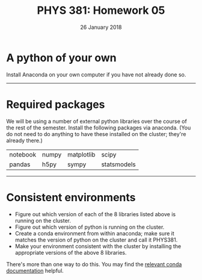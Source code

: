 #+TITLE: PHYS 381: Homework 05
#+AUTHOR: 
#+DATE: 26 January 2018
#+LATEX_CLASS: tufte-handout
#+OPTIONS: toc:nil

* A python of your own
Install Anaconda on your own computer if you have not already done so.
-----


* Required packages
We will be using a number of external python libraries over the course of the rest of the semester.
Install the following packages via anaconda.  (You do not need to do anything to have these installed
on the cluster; they're already there.)

| notebook | numpy | matplotlib | scipy       |
| pandas   | h5py  | sympy      | statsmodels |
------


* Consistent environments
- Figure out which version of each of the 8 libraries listed above is running on the cluster.
- Figure out which version of python is running on the cluster.
- Create a conda environment from within anaconda; make sure it matches the version of python on the cluster and call it PHYS381.
- Make your environment consistent with the cluster by installing the appropriate versions of the above 8 libraries.

There's more than one way to do this. You may find the [[https://conda.io/docs/user-guide/tasks/manage-environments.html][relevant conda documentation]] helpful.
